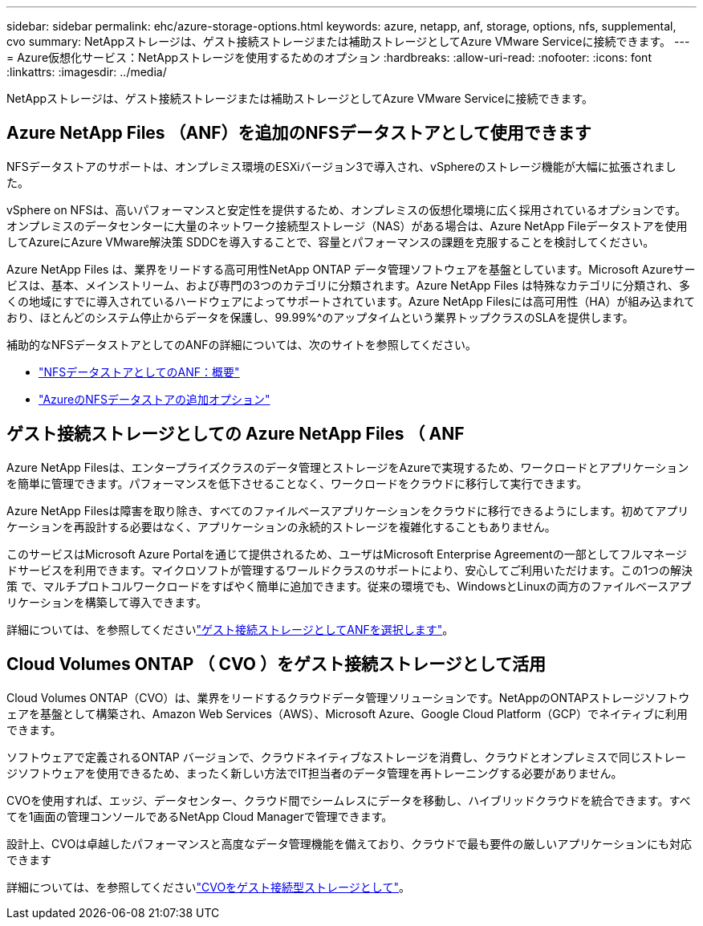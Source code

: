 ---
sidebar: sidebar 
permalink: ehc/azure-storage-options.html 
keywords: azure, netapp, anf, storage, options, nfs, supplemental, cvo 
summary: NetAppストレージは、ゲスト接続ストレージまたは補助ストレージとしてAzure VMware Serviceに接続できます。 
---
= Azure仮想化サービス：NetAppストレージを使用するためのオプション
:hardbreaks:
:allow-uri-read: 
:nofooter: 
:icons: font
:linkattrs: 
:imagesdir: ../media/


[role="lead"]
NetAppストレージは、ゲスト接続ストレージまたは補助ストレージとしてAzure VMware Serviceに接続できます。



== Azure NetApp Files （ANF）を追加のNFSデータストアとして使用できます

NFSデータストアのサポートは、オンプレミス環境のESXiバージョン3で導入され、vSphereのストレージ機能が大幅に拡張されました。

vSphere on NFSは、高いパフォーマンスと安定性を提供するため、オンプレミスの仮想化環境に広く採用されているオプションです。オンプレミスのデータセンターに大量のネットワーク接続型ストレージ（NAS）がある場合は、Azure NetApp Fileデータストアを使用してAzureにAzure VMware解決策 SDDCを導入することで、容量とパフォーマンスの課題を克服することを検討してください。

Azure NetApp Files は、業界をリードする高可用性NetApp ONTAP データ管理ソフトウェアを基盤としています。Microsoft Azureサービスは、基本、メインストリーム、および専門の3つのカテゴリに分類されます。Azure NetApp Files は特殊なカテゴリに分類され、多くの地域にすでに導入されているハードウェアによってサポートされています。Azure NetApp Filesには高可用性（HA）が組み込まれており、ほとんどのシステム停止からデータを保護し、99.99%^のアップタイムという業界トップクラスのSLAを提供します。

補助的なNFSデータストアとしてのANFの詳細については、次のサイトを参照してください。

* link:azure-native-overview.html["NFSデータストアとしてのANF：概要"]
* link:azure-native-nfs-datastore-option.html["AzureのNFSデータストアの追加オプション"]




== ゲスト接続ストレージとしての Azure NetApp Files （ ANF

Azure NetApp Filesは、エンタープライズクラスのデータ管理とストレージをAzureで実現するため、ワークロードとアプリケーションを簡単に管理できます。パフォーマンスを低下させることなく、ワークロードをクラウドに移行して実行できます。

Azure NetApp Filesは障害を取り除き、すべてのファイルベースアプリケーションをクラウドに移行できるようにします。初めてアプリケーションを再設計する必要はなく、アプリケーションの永続的ストレージを複雑化することもありません。

このサービスはMicrosoft Azure Portalを通じて提供されるため、ユーザはMicrosoft Enterprise Agreementの一部としてフルマネージドサービスを利用できます。マイクロソフトが管理するワールドクラスのサポートにより、安心してご利用いただけます。この1つの解決策 で、マルチプロトコルワークロードをすばやく簡単に追加できます。従来の環境でも、WindowsとLinuxの両方のファイルベースアプリケーションを構築して導入できます。

詳細については、を参照してくださいlink:azure-guest.html#anf["ゲスト接続ストレージとしてANFを選択します"]。



== Cloud Volumes ONTAP （ CVO ）をゲスト接続ストレージとして活用

Cloud Volumes ONTAP（CVO）は、業界をリードするクラウドデータ管理ソリューションです。NetAppのONTAPストレージソフトウェアを基盤として構築され、Amazon Web Services（AWS）、Microsoft Azure、Google Cloud Platform（GCP）でネイティブに利用できます。

ソフトウェアで定義されるONTAP バージョンで、クラウドネイティブなストレージを消費し、クラウドとオンプレミスで同じストレージソフトウェアを使用できるため、まったく新しい方法でIT担当者のデータ管理を再トレーニングする必要がありません。

CVOを使用すれば、エッジ、データセンター、クラウド間でシームレスにデータを移動し、ハイブリッドクラウドを統合できます。すべてを1画面の管理コンソールであるNetApp Cloud Managerで管理できます。

設計上、CVOは卓越したパフォーマンスと高度なデータ管理機能を備えており、クラウドで最も要件の厳しいアプリケーションにも対応できます

詳細については、を参照してくださいlink:azure-guest.html#azure-cvo["CVOをゲスト接続型ストレージとして"]。
